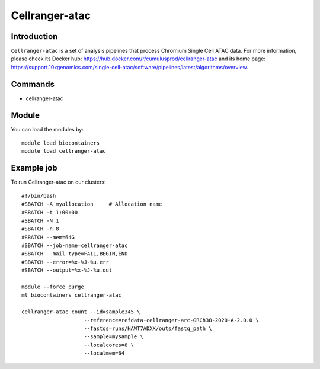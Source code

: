 .. _backbone-label:

Cellranger-atac
==============================

Introduction
~~~~~~~~
``Cellranger-atac`` is a set of analysis pipelines that process Chromium Single Cell ATAC data. For more information, please check its Docker hub: https://hub.docker.com/r/cumulusprod/cellranger-atac and its home page: https://support.10xgenomics.com/single-cell-atac/software/pipelines/latest/algorithms/overview.

Commands
~~~~~~~
- cellranger-atac

Module
~~~~~~~~
You can load the modules by::
    
    module load biocontainers
    module load cellranger-atac

Example job
~~~~~
To run Cellranger-atac on our clusters::

    #!/bin/bash
    #SBATCH -A myallocation     # Allocation name 
    #SBATCH -t 1:00:00
    #SBATCH -N 1
    #SBATCH -n 8
    #SBATCH --mem=64G
    #SBATCH --job-name=cellranger-atac
    #SBATCH --mail-type=FAIL,BEGIN,END
    #SBATCH --error=%x-%J-%u.err
    #SBATCH --output=%x-%J-%u.out

    module --force purge
    ml biocontainers cellranger-atac

    cellranger-atac count --id=sample345 \
                        --reference=refdata-cellranger-arc-GRCh38-2020-A-2.0.0 \
                        --fastqs=runs/HAWT7ADXX/outs/fastq_path \
                        --sample=mysample \
                        --localcores=8 \
                        --localmem=64
